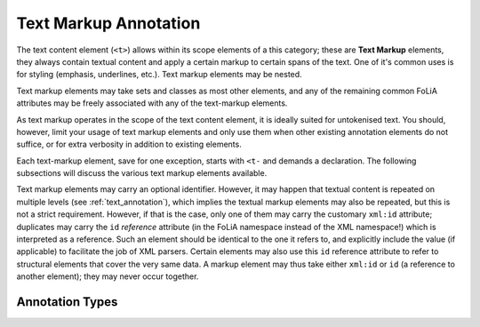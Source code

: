 .. _textmarkup_annotation_category:

.. foliaspec:category_title(textmarkup)
Text Markup Annotation
===================================================================

.. foliaspec:category_description(textmarkup)
The text content element (``<t>``) allows within its scope elements of a this category; these are **Text Markup** elements, they always contain textual content and apply a certain markup to certain spans of the text. One of it's common uses is for styling (emphasis, underlines, etc.). Text markup elements may be nested.


Text markup elements may take sets and classes as most other elements, and any
of the remaining common FoLiA attributes may be freely associated with any of
the text-markup elements.

As text markup operates in the scope of the text content element, it is ideally
suited for untokenised text. You should, however, limit your usage of text
markup elements and only use them when other existing annotation elements do not
suffice, or for extra verbosity in addition to existing elements.

Each text-markup element, save for one exception, starts with ``<t-`` and
demands a declaration. The following subsections will discuss the various text
markup elements available.

Text markup elements may carry an optional identifier. However, it may happen that textual content is repeated on
multiple levels (see :ref:`text_annotation`), which implies the textual markup elements may also be repeated, but this
is not a strict requirement. However, if that is the case, only one of them may carry the customary ``xml:id``
attribute; duplicates may carry the ``id`` *reference* attribute (in the FoLiA namespace instead of the XML namespace!)
which is interpreted as a reference. Such an element should be identical to the one it refers to, and explicitly include
the value (if applicable) to facilitate the job of XML parsers. Certain elements may also use this ``id`` reference
attribute to refer to structural elements that cover the very same data. A markup element may thus take either
``xml:id`` or ``id`` (a reference to another element); they may never occur together.


Annotation Types
-------------------

.. foliaspec:toc(textmarkup)
